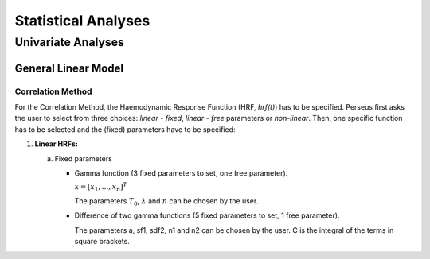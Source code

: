 ********************
Statistical Analyses
********************

Univariate Analyses
===================

General Linear Model
--------------------

Correlation Method
^^^^^^^^^^^^^^^^^^
 
For the Correlation Method, the Haemodynamic Response Function (HRF,
*hrf(t)*) has to be specified. Perseus first asks the user to select from three
choices: *linear - fixed*, *linear - free* parameters or *non-linear*. Then, one specific
function has to be selected and the (fixed) parameters have to be specified:

1.  **Linear HRFs:**

    a.  Fixed parameters
 
        *  Gamma function (3 fixed parameters to set, one free parameter). 
     
           :math:`\underline{x}=[  x_{1}, ...,  x_{n}]^{T}`
           
           The parameters :math:`T_0`, :math:`\lambda` and :math:`n` can be chosen by the user.
 
        *  Difference of two gamma functions (5 fixed parameters to set, 1 free parameter). 
        
           The parameters a, sf1, sdf2, n1 and n2 can be chosen by the user. C is the integral of the terms in square brackets.

  
